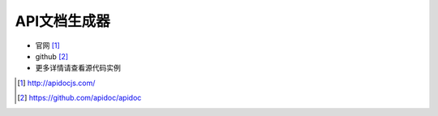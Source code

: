 *************
API文档生成器
*************

* 官网 [1]_
* github [2]_

* 更多详情请查看源代码实例

.. [1] http://apidocjs.com/
.. [2] https://github.com/apidoc/apidoc